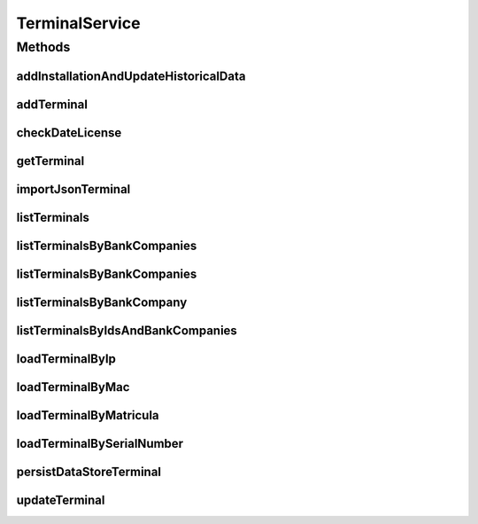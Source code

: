 .. java:import:: java.io InputStream

.. java:import:: java.util List

.. java:import:: java.util Set

.. java:import:: com.ncr ATMMonitoring.pojo.BankCompany

.. java:import:: com.ncr ATMMonitoring.pojo.Installation

.. java:import:: com.ncr ATMMonitoring.pojo.Terminal

.. java:import:: com.ncr.agent.baseData ATMDataStorePojo

TerminalService
===============

.. java:package:: com.ncr.ATMMonitoring.service
   :noindex:

.. java:type:: public interface TerminalService

   The Interface TerminalService. It contains the terminal related methods.

   :author: Jorge López Fernández (lopez.fernandez.jorge@gmail.com)

Methods
-------
addInstallationAndUpdateHistoricalData
^^^^^^^^^^^^^^^^^^^^^^^^^^^^^^^^^^^^^^

.. java:method:: public void addInstallationAndUpdateHistoricalData(Terminal terminal, Installation installation)
   :outertype: TerminalService

   Add an installation and update his historical data

   :param terminal: The terminal
   :param installation: The installation

addTerminal
^^^^^^^^^^^

.. java:method:: public void addTerminal(Terminal terminal)
   :outertype: TerminalService

   Adds the terminal.

   :param terminal: the terminal

checkDateLicense
^^^^^^^^^^^^^^^^

.. java:method:: public void checkDateLicense()
   :outertype: TerminalService

   Check if date license has expired, and delete terminals' data in that case.

getTerminal
^^^^^^^^^^^

.. java:method:: public Terminal getTerminal(Integer id)
   :outertype: TerminalService

   Gets the terminal by its id.

   :param id: the terminal id
   :return: the terminal

importJsonTerminal
^^^^^^^^^^^^^^^^^^

.. java:method:: public boolean importJsonTerminal(InputStream jsonFile)
   :outertype: TerminalService

   Import terminal from json.

   :param jsonFile: the json file
   :return: true, if successful

listTerminals
^^^^^^^^^^^^^

.. java:method:: public List<Terminal> listTerminals()
   :outertype: TerminalService

   List terminals.

   :return: the terminal list

listTerminalsByBankCompanies
^^^^^^^^^^^^^^^^^^^^^^^^^^^^

.. java:method:: public List<Terminal> listTerminalsByBankCompanies(Set<BankCompany> banks)
   :outertype: TerminalService

   List terminals by bank companies.

   :param banks: the bank companies
   :return: the terminal list

listTerminalsByBankCompanies
^^^^^^^^^^^^^^^^^^^^^^^^^^^^

.. java:method:: public List<Terminal> listTerminalsByBankCompanies(Set<BankCompany> banks, String sort, String order)
   :outertype: TerminalService

   List terminals by bank companies.

   :param banks: the bank companies
   :param sort: the fields for sorting terminals
   :param order: the order for sorting terminals
   :return: the terminal list

listTerminalsByBankCompany
^^^^^^^^^^^^^^^^^^^^^^^^^^

.. java:method:: public List<Terminal> listTerminalsByBankCompany(BankCompany bank)
   :outertype: TerminalService

   List terminals by bank company.

   :param bank: the bank company
   :return: the terminal list

listTerminalsByIdsAndBankCompanies
^^^^^^^^^^^^^^^^^^^^^^^^^^^^^^^^^^

.. java:method:: public List<Terminal> listTerminalsByIdsAndBankCompanies(List<Integer> terminalIds, Set<BankCompany> bankCompanies)
   :outertype: TerminalService

   List terminals by ids and bank companies

   :param terminalIds: The terminal ids
   :param bankCompanies: The bank companies
   :return: The list of terminals

loadTerminalByIp
^^^^^^^^^^^^^^^^

.. java:method:: public Terminal loadTerminalByIp(String ip)
   :outertype: TerminalService

   Get terminal by ip.

   :param ip: the ip
   :return: the terminal

loadTerminalByMac
^^^^^^^^^^^^^^^^^

.. java:method:: public Terminal loadTerminalByMac(String mac)
   :outertype: TerminalService

   Get terminal by mac.

   :param mac: the mac
   :return: the terminal

loadTerminalByMatricula
^^^^^^^^^^^^^^^^^^^^^^^

.. java:method:: public Terminal loadTerminalByMatricula(Long matricula)
   :outertype: TerminalService

   Get terminal by generated id.

   :param matricula: the generated id
   :return: the terminal

loadTerminalBySerialNumber
^^^^^^^^^^^^^^^^^^^^^^^^^^

.. java:method:: public Terminal loadTerminalBySerialNumber(String serialNumber)
   :outertype: TerminalService

   Get terminal by serial number.

   :param serialNumber: the serial number
   :return: the terminal

persistDataStoreTerminal
^^^^^^^^^^^^^^^^^^^^^^^^

.. java:method:: public Terminal persistDataStoreTerminal(ATMDataStorePojo dataStoreTerminal)
   :outertype: TerminalService

   Persist data store terminal from an agent's pojo.

   :param dataStoreTerminal: the agent's pojo
   :return: the terminal

updateTerminal
^^^^^^^^^^^^^^

.. java:method:: public void updateTerminal(Terminal terminal)
   :outertype: TerminalService

   Update terminal.

   :param terminal: the terminal

